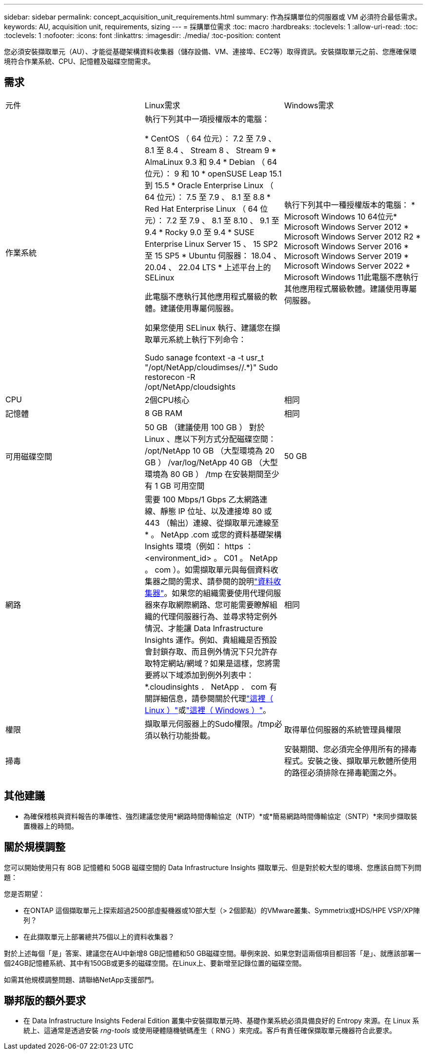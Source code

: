 ---
sidebar: sidebar 
permalink: concept_acquisition_unit_requirements.html 
summary: 作為採購單位的伺服器或 VM 必須符合最低需求。 
keywords: AU, acquisition unit, requirements, sizing 
---
= 採購單位需求
:toc: macro
:hardbreaks:
:toclevels: 1
:allow-uri-read: 
:toc: 
:toclevels: 1
:nofooter: 
:icons: font
:linkattrs: 
:imagesdir: ./media/
:toc-position: content


[role="lead"]
您必須安裝擷取單元（AU）、才能從基礎架構資料收集器（儲存設備、VM、連接埠、EC2等）取得資訊。安裝擷取單元之前、您應確保環境符合作業系統、CPU、記憶體及磁碟空間需求。



== 需求

|===


| 元件 | Linux需求 | Windows需求 


| 作業系統 | 執行下列其中一項授權版本的電腦：

* CentOS （ 64 位元）： 7.2 至 7.9 、 8.1 至 8.4 、 Stream 8 、 Stream 9
* AlmaLinux 9.3 和 9.4
* Debian （ 64 位元）： 9 和 10
* openSUSE Leap 15.1 到 15.5
* Oracle Enterprise Linux （ 64 位元）： 7.5 至 7.9 、 8.1 至 8.8
* Red Hat Enterprise Linux （ 64 位元）： 7.2 至 7.9 、 8.1 至 8.10 、 9.1 至 9.4
* Rocky 9.0 至 9.4
* SUSE Enterprise Linux Server 15 、 15 SP2 至 15 SP5
* Ubuntu 伺服器： 18.04 、 20.04 、 22.04 LTS
* 上述平台上的 SELinux

此電腦不應執行其他應用程式層級的軟體。建議使用專屬伺服器。

如果您使用 SELinux 執行、建議您在擷取單元系統上執行下列命令：

 Sudo sanage fcontext -a -t usr_t "/opt/NetApp/cloudimses//.*)"
 Sudo restorecon -R /opt/NetApp/cloudsights | 執行下列其中一種授權版本的電腦： * Microsoft Windows 10 64位元* Microsoft Windows Server 2012 * Microsoft Windows Server 2012 R2 * Microsoft Windows Server 2016 * Microsoft Windows Server 2019 * Microsoft Windows Server 2022 * Microsoft Windows 11此電腦不應執行其他應用程式層級軟體。建議使用專屬伺服器。 


| CPU | 2個CPU核心 | 相同 


| 記憶體 | 8 GB RAM | 相同 


| 可用磁碟空間 | 50 GB （建議使用 100 GB ）
對於 Linux 、應以下列方式分配磁碟空間：
/opt/NetApp 10 GB （大型環境為 20 GB ）
/var/log/NetApp 40 GB （大型環境為 80 GB ）
/tmp 在安裝期間至少有 1 GB 可用空間 | 50 GB 


| 網路 | 需要 100 Mbps/1 Gbps 乙太網路連線、靜態 IP 位址、以及連接埠 80 或 443 （輸出）連線、從擷取單元連線至 * 。 NetApp .com 或您的資料基礎架構 Insights 環境（例如： https ： <environment_id> 。 C01 。 NetApp 。 com ）。如需擷取單元與每個資料收集器之間的需求、請參閱的說明link:data_collector_list.html["資料收集器"]。如果您的組織需要使用代理伺服器來存取網際網路、您可能需要瞭解組織的代理伺服器行為、並尋求特定例外情況、才能讓 Data Infrastructure Insights 運作。例如、貴組織是否預設會封鎖存取、而且例外情況下只允許存取特定網站/網域？如果是這樣，您將需要將以下域添加到例外列表中： *.cloudinsights ． NetApp ． com 有關詳細信息，請參閱關於代理link:task_troubleshooting_linux_acquisition_unit_problems.html#considerations-about-proxies-and-firewalls["這裡（ Linux ）"]或link:task_troubleshooting_windows_acquisition_unit_problems.html#considerations-about-proxies-and-firewalls["這裡（ Windows ）"]。 | 相同 


| 權限 | 擷取單元伺服器上的Sudo權限。/tmp必須以執行功能掛載。 | 取得單位伺服器的系統管理員權限 


| 掃毒 |  | 安裝期間、您必須完全停用所有的掃毒程式。安裝之後、擷取單元軟體所使用的路徑必須排除在掃毒範圍之外。 
|===


== 其他建議

* 為確保稽核與資料報告的準確性、強烈建議您使用*網路時間傳輸協定（NTP）*或*簡易網路時間傳輸協定（SNTP）*來同步擷取裝置機器上的時間。




== 關於規模調整

您可以開始使用只有 8GB 記憶體和 50GB 磁碟空間的 Data Infrastructure Insights 擷取單元、但是對於較大型的環境、您應該自問下列問題：

您是否期望：

* 在ONTAP 這個擷取單元上探索超過2500部虛擬機器或10部大型（> 2個節點）的VMware叢集、Symmetrix或HDS/HPE VSP/XP陣列？
* 在此擷取單元上部署總共75個以上的資料收集器？


對於上述每個「是」答案、建議您在AU中新增8 GB記憶體和50 GB磁碟空間。舉例來說、如果您對這兩個項目都回答「是」、就應該部署一個24GB記憶體系統、其中有150GB或更多的磁碟空間。在Linux上、要新增至記錄位置的磁碟空間。

如需其他規模調整問題、請聯絡NetApp支援部門。



== 聯邦版的額外要求

* 在 Data Infrastructure Insights Federal Edition 叢集中安裝擷取單元時、基礎作業系統必須具備良好的 Entropy 來源。在 Linux 系統上、這通常是透過安裝 _rng-tools_ 或使用硬體隨機號碼產生（ RNG ）來完成。客戶有責任確保擷取單元機器符合此要求。

